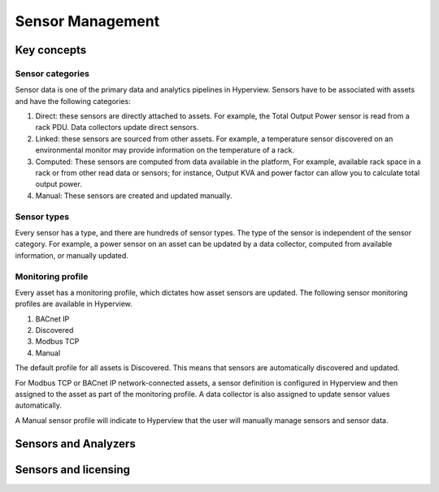 *****************
Sensor Management
*****************

============
Key concepts
============

Sensor categories
-----------------
Sensor data is one of the primary data and analytics pipelines in Hyperview. Sensors have to be associated with assets and have the following categories:

1. Direct: these sensors are directly attached to assets. For example, the Total Output Power sensor is read from a rack PDU. Data collectors update direct sensors.
2. Linked: these sensors are sourced from other assets. For example, a temperature sensor discovered on an environmental monitor may provide information on the temperature of a rack.
3. Computed: These sensors are computed from data available in the platform, For example, available rack space in a rack or from other read data or sensors; for instance, Output KVA and power factor can allow you to calculate total output power.
4. Manual: These sensors are created and updated manually.

Sensor types
------------
Every sensor has a type, and there are hundreds of sensor types. The type of the sensor is independent of the sensor category. For example, a power sensor on an asset can be updated by a data collector, computed from available information, or manually updated.

Monitoring profile
------------------
Every asset has a monitoring profile, which dictates how asset sensors are updated. The following sensor monitoring profiles are available in Hyperview.

1. BACnet IP
2. Discovered
3. Modbus TCP
4. Manual

The default profile for all assets is Discovered. This means that sensors are automatically discovered and updated.

For Modbus TCP or BACnet IP network-connected assets, a sensor definition is configured in Hyperview and then assigned to the asset as part of the monitoring profile. A data collector is also assigned to update sensor values automatically.

A Manual sensor profile will indicate to Hyperview that the user will manually manage sensors and sensor data.

=====================
Sensors and Analyzers
=====================


=====================
Sensors and licensing
=====================





